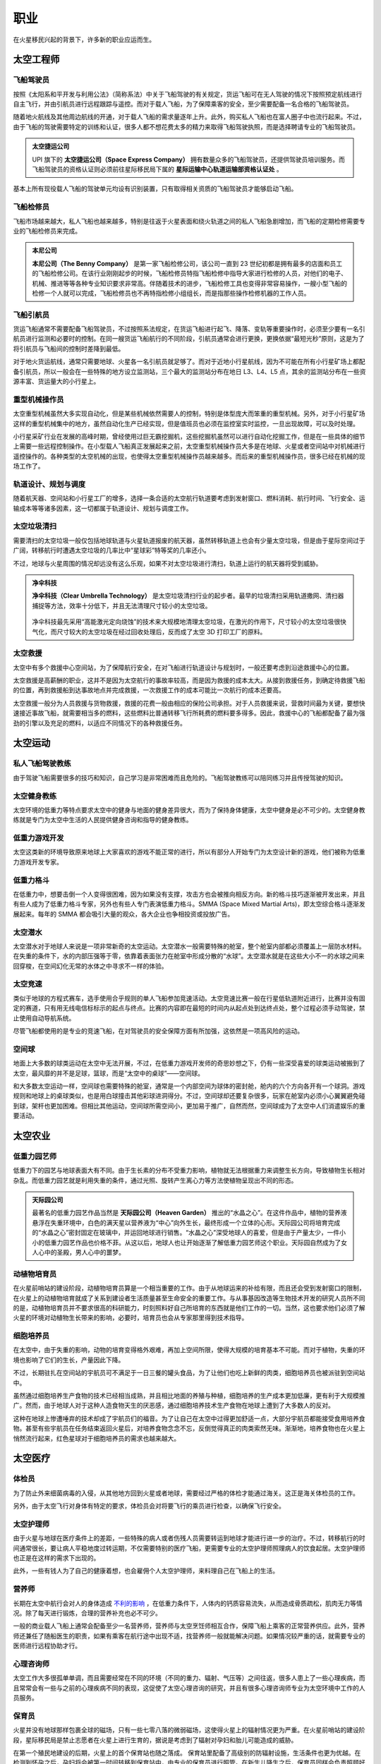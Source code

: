 职业
=================

在火星移民兴起的背景下，许多新的职业应运而生。

太空工程师
-----------------

飞船驾驶员
~~~~~~~~~~~~~~~~~

按照《太阳系和平开发与利用公法》（简称系法）中关于飞船驾驶的有关规定，货运飞船可在无人驾驶的情况下按照预定航线进行自主飞行，并由引航员进行远程跟踪与遥控。而对于载人飞船，为了保障乘客的安全，至少需要配备一名合格的飞船驾驶员。

随着地火航线及其他周边航线的开通，对于载人飞船的需求量逐年上升。此外，购买私人飞船也在富人圈子中也流行起来。不过，由于飞船的驾驶需要特定的训练和认证，很多人都不想花费太多的精力来取得飞船驾驶执照，而是选择聘请专业的飞船驾驶员。

.. figure:: resources/290500.jpg
   :align: center
   :alt: Pilot

.. index:: 太空捷运公司
.. index:: Space Express Company

.. admonition:: 太空捷运公司
   :class: note

   UPI 旗下的 **太空捷运公司（Space Express Company）** 拥有数量众多的飞船驾驶员，还提供驾驶员培训服务。而飞船驾驶员的资格认证则必须前往星际移民局下属的 **星际运输中心轨道运输部资格认证处** 。

基本上所有现役载人飞船的驾驶单元均设有识别装置，只有取得相关资质的飞船驾驶员才能够启动飞船。

飞船检修员
~~~~~~~~~~~~~~~~~

飞船市场越来越大，私人飞船也越来越多，特别是往返于火星表面和绕火轨道之间的私人飞船急剧增加，而飞船的定期检修需要专业的飞船检修员来完成。

.. index:: 本尼公司
.. index:: The Benny Company

.. admonition:: 本尼公司
   :class: note

   **本尼公司（The Benny Company）** 是第一家飞船检修公司，该公司一直到 23 世纪初都是拥有最多的店面和员工的飞船检修公司。在该行业刚刚起步的时候，飞船检修员特指飞船检修中指导大家进行检修的人员，对他们的电子、机械、推进等等各种专业知识要求非常高。伴随着技术的进步，飞船检修工具也变得非常容易操作，一艘小型飞船的检修一个人就可以完成，飞船检修员也不再特指检修小组组长，而是指那些操作检修机器的工作人员。

.. figure:: resources/330250.jpg
   :align: center

飞船引航员
~~~~~~~~~~~~~~~~~

货运飞船通常不需要配备飞船驾驶员，不过按照系法规定，在货运飞船进行起飞、降落、变轨等重要操作时，必须至少要有一名引航员进行监测和必要时的控制。在同一艘货运飞船航行的不同阶段，引航员通常会进行更换，更换依据“最短光秒”原则，这是为了将引航员与飞船间的控制时差降到最低。

对于地火货运航线，通常只需要地球、火星各一名引航员就足够了。而对于近地小行星航线，因为不可能在所有小行星矿场上都配备引航员，所以一般会在一些特殊的地方设立监测站，三个最大的监测站分布在地日 L3、L4、L5 点，其余的监测站分布在一些资源丰富、货运量大的小行星上。

.. figure:: resources/800px-Lagrange_points.jpg
   :align: center
   :width: 600

重型机械操作员
~~~~~~~~~~~~~~~~~

太空重型机械虽然大多实现自动化，但是某些机械依然需要人的控制，特别是体型庞大而笨重的重型机械。另外，对于小行星矿场这样的重型机械集中的地方，虽然自动化生产已经实现，但是值班员也必须在监控室实时监控，一旦出现故障，可以及时处理。

小行星采矿行业在发展的高峰时期，曾经使用过巨无霸挖掘机，这些挖掘机虽然可以进行自动化挖掘工作，但是在一些具体的细节上需要一些远程控制操作。在小型载人飞船真正发展起来之前，太空重型机械操作员大多是在地球、火星或者空间站中对机械进行遥控操作的。各种类型的太空机械的出现，也使得太空重型机械操作员越来越多。而后来的重型机械操作员，很多已经在机械的现场工作了。

轨道设计、规划与调度
~~~~~~~~~~~~~~~~~

随着航天器、空间站和小行星工厂的增多，选择一条合适的太空航行轨道要考虑到发射窗口、燃料消耗、航行时间、飞行安全、运输成本等等诸多因素，这一切都属于轨道设计、规划与调度工作。

太空垃圾清扫
~~~~~~~~~~~~~~~~~

需要清扫的太空垃圾一般仅包括地球轨道与火星轨道报废的航天器，虽然转移轨道上也会有少量太空垃圾，但是由于星际空间过于广阔，转移航行时遭遇太空垃圾的几率比中“星球彩”特等奖的几率还小。

不过，地球与火星周围的情况却远没有这么乐观，如果不对太空垃圾进行清扫，轨道上运行的航天器将受到威胁。

.. index:: 净伞科技
.. index:: Clear Umbrella Technology

.. admonition:: 净伞科技
   :class: note

   **净伞科技（Clear Umbrella Technology）** 是太空垃圾清扫行业的起步者。最早的垃圾清扫采用轨道撒网、清扫器捕捉等方法，效率十分低下，并且无法清理尺寸较小的太空垃圾。

   .. figure:: resources/1280px-Sling-Sat_removing_space_debris.png
      :align: center

   净伞科技最先采用“高能激光定向烧蚀”的技术来大规模地清理太空垃圾，在激光的作用下，尺寸较小的太空垃圾很快气化，而尺寸较大的太空垃圾在经过回收处理后，反而成了太空 3D 打印工厂的原料。

太空救援
~~~~~~~~~~~~~~~~~

太空中有多个救援中心空间站，为了保障航行安全，在对飞船进行轨道设计与规划时，一般还要考虑到沿途救援中心的位置。

太空救援是高薪酬的职业，这并不是因为太空航行的事故率较高，而是因为救援的成本太大。从接到救援任务，到确定待救援飞船的位置，再到救援船到达事故地点并完成救援，一次救援工作的成本可能比一次航行的成本还要高。

太空救援一般分为人员救援与货物救援，救援的花费一般由相应的保险公司承担。对于人员救援来说，营救时间最为关键，要想快速接近事故飞船，就需要相当多的燃料，这些燃料比普通转移飞行所耗费的燃料要多得多。因此，救援中心的飞船都配备了最为强劲的引擎以及充足的燃料，以适应不同情况下的各种救援任务。

太空运动
-----------------

私人飞船驾驶教练
~~~~~~~~~~~~~~~~~

由于驾驶飞船需要很多的技巧和知识，自己学习是非常困难而且危险的。飞船驾驶教练可以陪同练习并且传授驾驶的知识。

太空健身教练
~~~~~~~~~~~~~~~~~

太空环境的低重力等特点要求太空中的健身与地面的健身差异很大，而为了保持身体健康，太空中健身是必不可少的。太空健身教练就是专门为太空中生活的人民提供健身咨询和指导的健身教练。

低重力游戏开发
~~~~~~~~~~~~~~~~~

太空这类新的环境导致原来地球上大家喜欢的游戏不能正常的进行，所以有部分人开始专门为太空设计新的游戏，他们被称为低重力游戏开发专家。

低重力格斗
~~~~~~~~~~~~~~~~~

.. index:: 太空综合格斗
.. index:: SMMA
.. index:: Space Mixed Martial Arts

在低重力中，想要击倒一个人变得很困难，因为如果没有支撑，攻击方也会被推向相反方向。新的格斗技巧逐渐被开发出来，并且有些人成为了低重力格斗专家，另外也有些人专门表演低重力格斗。SMMA (Space Mixed Martial Arts)，即太空综合格斗逐渐发展起来。每年的 SMMA 都会吸引大量的观众，各大企业也争相投资或投放广告。

太空潜水
~~~~~~~~~~~~~~~~~

太空潜水对于地球人来说是一项非常新奇的太空运动。太空潜水一般需要特殊的舱室，整个舱室内部都必须覆盖上一层防水材料。在失重的条件下，水的内部压强等于零，依靠着表面张力在舱室中形成分散的“水球”。太空潜水就是在这些大小不一的水球之间来回穿梭，在空间幻化无常的水体之中寻求不一样的体验。

太空竞速
~~~~~~~~~~~~~~~~~

类似于地球的方程式赛车，选手使用合乎规则的单人飞船参加竞速活动。太空竞速比赛一般在行星低轨道附近进行，比赛并没有固定的赛道，只有用无线电信标标示的起点与终点。比赛的内容即在最短的时间内从起点处到达终点处，整个过程必须手动驾驶，禁止使用自动导航系统。

尽管飞船都使用的是专业的竞速飞船，在对驾驶员的安全保障方面有所加强，这依然是一项高风险的运动。

空间球
~~~~~~~~~~~~~~~~~

地面上大多数的球类运动在太空中无法开展，不过，在低重力游戏开发师的奇思妙想之下，仍有一些深受喜爱的球类运动被搬到了太空，最风靡的并不是足球，篮球，而是“太空中的桌球”——空间球。

和大多数太空运动一样，空间球也需要特殊的舱室，通常是一个内部空间为球体的密封舱，舱内的六个方向各开有一个球洞。游戏规则和地球上的桌球类似，也是用白球撞击其他彩球进洞得分。不过，空间球却还要复杂很多，玩家在舱室内必须小心翼翼避免碰到球，架杆也更加困难。但相比其他运动，空间球所需空间小，更加易于推广，自然而然，空间球成为了太空中人们消遣娱乐的重要活动。

太空农业
-----------------

低重力园艺师
~~~~~~~~~~~~~~~~~

低重力下的园艺与地球表面大有不同。由于生长素的分布不受重力影响，植物就无法根据重力来调整生长方向，导致植物生长相对杂乱。而低重力园艺就是利用失重的条件，通过光照、旋转产生离心力等方法使植物呈现出不同的形态。

.. index:: 天际园公司
.. index:: Heaven Garden

.. admonition:: 天际园公司
   :class: note

   最著名的低重力园艺作品当然是 **天际园公司（Heaven Garden）** 推出的“水晶之心”。在这件作品中，植物的营养液悬浮在失重环境中，白色的满天星以营养液为“中心”向外生长，最终形成一个立体的心形。天际园公司将培育完成的“水晶之心”密封固定在玻璃中，并运回地球进行销售。“水晶之心”深受地球人的喜爱，但是由于产量太少，一件小小的低重力园艺作品也价格不菲。从这以后，地球人也让开始逐渐了解低重力园艺师这个职业。天际园自然成为了女人心中的圣殿，男人心中的噩梦。

动植物培育员
~~~~~~~~~~~~~~~~~

在火星前哨站的建设阶段，动植物培育员算是一个相当重要的工作。由于从地球运来的补给有限，而且还会受到发射窗口的限制，在火星上的动植物培育就成了关系到建设者生活质量甚至生命安全的重要工作。与从事基因改造等生物技术开发的研究人员所不同的是，动植物培育员并不要求很高的科研能力，时刻照料好自己所培育的东西就是他们工作的一切。当然，这也要求他们必须了解火星的环境对动植物生长带来的影响，必要时，培育员也会从专家那里得到技术指导。

细胞培养员
~~~~~~~~~~~~~~~~~

在太空中，由于失重的影响，动物的培育变得格外艰难，再加上空间所限，使得大规模的培育基本不可能。而对于植物，失重的环境也影响了它们的生长，产量因此下降。

不过，长期驻扎在空间站的宇航员可不满足于一日三餐的罐头食品，为了让他们也吃上新鲜的肉类，细胞培养员也被派驻到空间站中。

虽然通过细胞培养生产食物的技术已经相当成熟，并且相比地面的养殖与种植，细胞培养的生产成本更加低廉，更有利于大规模推广。然而，由于地球人对于这种人造食物天生的厌恶感，通过细胞培养技术生产食物在地球上遭到了大多数人的反对。

这种在地球上惨遭唾弃的技术却成了宇航员们的福音。为了让自己在太空中过得更加舒适一点，大部分宇航员都能接受食用培养食物。甚至有些宇航员在任务结束返回火星后，对培养食物念念不忘，反倒觉得真正的肉类索然无味。渐渐地，培养食物也在火星上悄然流行起来，红色星球对于细胞培养员的需求也越来越大。

太空医疗
-----------------

体检员
~~~~~~~~~~~~~~~~~

为了防止外来细菌病毒的入侵，从其他地方回到火星或者地球，需要经过严格的体检才能通过海关。这正是海关体检员的工作。

另外，由于太空飞行对身体有特定的要求，体检员会对将要飞行的乘员进行检查，以确保飞行安全。

太空护理师
~~~~~~~~~~~~~~~~~

由于火星与地球在医疗条件上的差距，一些特殊的病人或者伤残人员需要转运到地球才能进行进一步的治疗。不过，转移航行的时间通常很长，要让病人平稳地度过转运期，不仅需要特别的医疗飞船，更需要专业的太空护理师照理病人的饮食起居。太空护理师也正是在这样的需求下出现的。

此外，一些有钱人为了自己的健康着想，也会雇佣个人太空护理师，来料理自己在飞船上的生活。

营养师
~~~~~~~~~~~~~~~~~

长期在太空中航行会对人的身体造成 `不利的影响 <http://zh.wikipedia.org/zh-cn/%E5%A4%AA%E7%A9%BA%E8%88%AA%E8%A1%8C%E5%B0%8D%E4%BA%BA%E9%AB%94%E7%9A%84%E5%BD%B1%E9%9F%BF>`_ ，在低重力条件下，人体内的钙质容易流失，从而造成骨质疏松，肌肉无力等情况。除了每天进行锻炼，合理的营养补充也必不可少。

一般的商业载人飞船上通常会配备至少一名营养师，营养师与太空烹饪师相互合作，保障飞船上乘客的正常营养供应。此外，营养师还兼任了随船医生的职责，如果有乘客在航行途中出现不适，找营养师一般就能解决问题。如果情况较严重的话，就需要专业的医师进行远程协助才行。

心理咨询师
~~~~~~~~~~~~~~~~~

太空工作大多很孤单单调，而且需要经常在不同的环境（不同的重力、辐射、气压等）之间往返，很多人患上了一些心理疾病，而且常常会有一些与之前的心理疾病不同的表现，这促使了太空心理咨询的研究，并且有很多心理咨询师专业为太空环境中工作的人员服务。

保育员
~~~~~~~~~~~~~~~~~

火星并没有地球那样包裹全球的磁场，只有一些七零八落的微弱磁场，这使得火星上的辐射情况更为严重。在火星前哨站的建设阶段，星际移民局是禁止志愿者在火星上进行生育的，据说是考虑到了辐射对孕妇和胎儿可能造成的威胁。

在第一个殖民地建设的后期，火星上的首个保育站也随之落成。
保育站里配备了高级别的防辐射设施，生活条件也更为优越。在检测到怀孕之后，孕妇将会被第一时间转移到保育站中，由专业的保育员进行照管。在新生儿降生之后，保育员同样会负责照顾好婴儿。

太空犯罪
-----------------

太空走私者
~~~~~~~~~~~~~~~~~

随着太空产业的发展，太阳系不同区域的资源和产品逐渐出现差异，太空走私者利用非法手段和廉价的运输方式，低价购入高价卖出，榨取高额的利润。

除了独自行动的走私者，还有很多走私者联合起来，形成了所谓的走私者联盟。他们相互袒护，共享部分利益，甚至利用一些空壳公司来牟取暴利。
 
.. index:: 柳杉木业
.. index:: Cryptomeria Wood

.. admonition:: 柳杉木业
   :class: note

   历史上有著名的“柳杉木业”走私案，涉及到的走私飞船多大两百多艘。**柳杉木业（Cryptomeria Wood）** 表面从事的是木制品行业，其中木制奢侈品是该公司最大的正当收入来源。为了谋取暴利，柳杉木业利用太空木质奢侈品的运输链，进行各种产品的走私活动，其中甚至涉及到大宗的致幻剂交易。最终被媒体披露，这些非法走私才进入公众视野，柳杉木业也最终得到了应有的惩罚。

太空走私逐渐成为一条非常庞大的产业链，走私者使用的工具、飞船、伪造的证明文件等等，都用专门的供给商。


太空大盗
~~~~~~~~~~~~~~~~~

由于大多数常规飞船都有确定的航线，这使得太空大盗能够在合适的地点来盗窃或抢劫飞船的货物。

.. index:: 黑色漩涡
.. index:: Black Whirlpool

.. admonition:: 黑色漩涡
   :class: note

   在常飞地球火星驾驶员中，流传着一个关于“黑色漩涡”的传说。有飞船在飞到一些偏远区域的时候，会有一些涂有黑色漩涡图样的飞船突然出现，然后货物就会莫名的丢失，货仓内壁也会留下黑色漩涡的标志。传说有位驾驶员在货仓目睹了正在投到货物的盗贼，他们的宇航服上也有黑色漩涡的标志，这位宇航员躲在维修室没有被发现，所以才活了下来。这些太空大盗不仅仅偷窃，还会抢劫和杀人。他们所盗窃的飞船都不会留下任何影像和音频记录，这些飞船的日志系统无一例外的失灵了。

   因为这些传说的原因，“黑色漩涡”成为太空大盗的代表标志。一直无法确定的是，“黑色漩涡”是一个组织，还是很多组织公用的标志。当然，另外有些亲身经历过被盗事件的驾驶员说，那不是一个黑色的漩涡，而是一个黑色的棒棒糖的样子。

太空服务
-----------------

太空烹饪师
~~~~~~~~~~~~~~~~~

低重力和低压下人的嗅觉和味觉会受到影响。太空烹饪师通过特殊的调料和食材，结合特定的方法，制作适合在太空中吃的食物，而一般的厨师使用地球的烹饪方法做出的食物在太空吃起来平淡无味。太空烹饪师无疑拯救了那些长期在这类环境中生活的人。

火星/太空丧葬
~~~~~~~~~~~~~~~~~

很多人相信人死后，太空才是最合适的归宿。因此太空殡仪服务也一度流行起来。另外，不少人也在遗嘱中说明要埋葬在火星的愿望。

火星/太空丧葬有多种多样的服务，包括太空坟场，太空漂流，火星坟场，火星高山葬，轨道墓碑等等。

太空丧葬是一个高收入行业，这点也吸引了不少投资公司投资相应的创业项目。

.. index:: 世外天堂公司
.. index:: Outer Heaven

.. admonition:: 世外天堂公司
   :class: note

   **世外天堂（Outer Heaven）** 就是一家著名的提供太空丧葬服务的公司。该公司运营了多家坟场，他们分布在太空轨道、火星、行星卫星和小行星上。比较著名的包括第四和第五拉格朗日点上的两片巨大的坟场，以及小行星坟场。他们提供了单个太空墓碑独占一颗小行星的服务，但是需要高昂的服务费用。

太空特殊服务
~~~~~~~~~~~~~~~~~

太空特殊服务主要指太空性服务，该行业只在指定的地区合法，但是有很多非法经营，由于机动性好，非法经营很难完全被查处。特殊服务业主要是由联合国的 Space Prostitution Information Office 来管理，但是实际上的管理是联合国聘请其他机构或公司的人员来执行的。

太空旅游
-----------------

太空导游
~~~~~~~~~~~~~~~~~

太空导游大致分为两种，一种是景点聘请的景点导游，这种导游入门门槛低，薪水也低。另一种是私人导游，这类导游通常具备多种技能，除了导游所需要的知识和技能外，通常持有非常高等级的飞船驾驶证，甚至也有各种急救等医疗技能和格斗术，通常受聘于富豪和名人，专门为他们提供导游服务。

旅游景点勘探员
~~~~~~~~~~~~~~~~~

由于很多地点尚未开发，并且荒无人烟，而新兴的飞行器使得交通成本变得低廉，旅游公司开始四处寻觅潜在的旅游景点。旅游景点勘探员在这种背景下应运而生。

勘探员需要按照一定的计划来勘探一片区域，找出潜在的旅游景点，并且撰写评估报告。评估报告中会详细描述该潜在景点的特色，可能的开发形式和可行性，以及潜在游客评估。可见从事此行业需要灵活的思维。

太空商业
-----------------

太空古董物件拍卖师
~~~~~~~~~~~~~~~~~

很多地球人喜欢收集火星的古岩石、古旧的火星探测器等等带有火星意味的古物。火星古董拍卖师会对这些物品进行估价并且按照合法合理程序举办拍卖活动。

.. index:: 天圆地方公司
.. index:: Space Sphere

.. admonition:: 天圆地方公司
   :class: note

   Space Sphere ，即天圆地方公司，是第一家从事太空物件拍卖的公司，其旗下多名顶级拍卖师。但是在此之前，已经有很多个人在从事这个行业。尤其是将火星古董物件拍卖给地球上的某些收藏家。


太空艺术
---------------------------

太空画家
~~~~~~~~~~~~~~~~~~~~~~~~~~~~~~


在太空时代，新的绘画派别急速涌现，太空虚无主义、太空写实主义等等与太空相关的绘画派别变得越来越热门。与太空时代之前的太空绘画不同，太空画家所作的画，不仅仅是绘制太空，更是用来表达太空的精神。太空画家常常乘坐飞船去太空体验太空的味道，然后将从太空获得的灵感展现在作品中。其中太空写实主义绘画一直是最受欢迎的绘画，这类绘画真实的描绘了太空和其他天体上的情景。

在移民火星初期，太空虚无主义绘画发展到了一个高峰。这部分画家通过各种不同的技巧和技术辅助，来表现太空时代人类的迷茫。这些画家的作品大多带有非常浓郁的哲学意味，极力表达太空只是一个虚无的符号，而人类只是这个符号的一个细微到看不清的组成部分。广袤的太空强化了很多太空画家心中人生甚至人类无意义的虚无主义哲学。


太空音乐人
~~~~~~~~~~~~~~~~~~~~~~~~~~~~~


太空主题的音乐中，朋克音乐和死亡金属占了很大的部分。太空音乐以金属乐的发展作为起点，很多都涉及到太空的虚无、剧烈的死亡、爆炸的太空船等等。但是后来太空朋克逐渐在流行乐坛占了上风，与二十世纪的朋克文化的类似，太空朋克音乐也是标新立异，与传统划分界限。然而太空朋克音乐并没有持续非常长久。之后的太空音乐进入百花争艳的状态。

从事太空音乐职业中的自由音乐人的比例很高，他们从不跟任何公司签约，坚持独立制作。当然，大多还是职业乐队、职业作曲和职业作词。

   *Hit You Hard* 是一支著名的太空金属乐队，虽然从名字看来并不是特别像一支死亡金属的乐队，但是他们的音乐确实足够接近死亡金属。然而这支乐队的主唱却因为谋杀（将服务生扔进气闸，抛入太空）而入狱，终结了乐队在太空金属乐中独领风骚的地位。

   太空朋克音乐并没有出现一支乐队独大的情况，流行榜不断被新的乐队刷新，然而这其中不得不提到 *Down The Spaceship*，因为这是一支诞生在太空船修理店的太空朋克乐队。所有的成员全部都是飞船检修员，他们的歌曲中也常常使用很多飞船检修的专业词汇，可谓独树一格。

   太空音乐史上并没有出现新的大型的唱片公司。在职业音乐领域，依旧是太空时代之前的几家公司主导流行音乐的发展。但是他们却受到不少独立音乐人的冲击。


其他
-----------------

外交人员
~~~~~~~~~~~~~~~~~

星际移民局机构在地球多地设有办事处，因此需要外交人员来与地球沟通。这些外交人员就像地球上不同国家之间的使节一样，受到驻地尊重和保护。

太空安保
~~~~~~~~~~~~~~~~~

由于太空犯罪的出现，不得不设立太空安保人员来维持航线密集区以及人口密集的空间站、开发区等地的安全。

太空律师
~~~~~~~~~~~~~~~~~

人类在外太空开展的一切活动均应当在《太阳系和平开发与利用公法》的规范下进行，太空犯罪的特殊性要求从业律师具备更广泛的知识，因此太空律师逐渐成为一个新的职业。

档案管理员
~~~~~~~~~~~~~~~~~

几乎所有的机构都设有自己的档案馆，用来整理记录机构相关的档案。由于太空合作非常广泛，因此档案馆员之间需要非常频繁的交流才能完成一份优质完整的档案。

